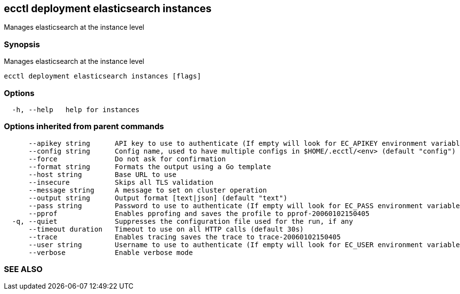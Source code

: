 == ecctl deployment elasticsearch instances

Manages elasticsearch at the instance level

[float]
=== Synopsis

Manages elasticsearch at the instance level

----
ecctl deployment elasticsearch instances [flags]
----

[float]
=== Options

----
  -h, --help   help for instances
----

[float]
=== Options inherited from parent commands

----
      --apikey string      API key to use to authenticate (If empty will look for EC_APIKEY environment variable)
      --config string      Config name, used to have multiple configs in $HOME/.ecctl/<env> (default "config")
      --force              Do not ask for confirmation
      --format string      Formats the output using a Go template
      --host string        Base URL to use
      --insecure           Skips all TLS validation
      --message string     A message to set on cluster operation
      --output string      Output format [text|json] (default "text")
      --pass string        Password to use to authenticate (If empty will look for EC_PASS environment variable)
      --pprof              Enables pprofing and saves the profile to pprof-20060102150405
  -q, --quiet              Suppresses the configuration file used for the run, if any
      --timeout duration   Timeout to use on all HTTP calls (default 30s)
      --trace              Enables tracing saves the trace to trace-20060102150405
      --user string        Username to use to authenticate (If empty will look for EC_USER environment variable)
      --verbose            Enable verbose mode
----

[float]
=== SEE ALSO

// * xref:ecctl_deployment_elasticsearch.adoc[ecctl deployment elasticsearch]	 - Manages Elasticsearch clusters
// * xref:ecctl_deployment_elasticsearch_instances_override-capacity.adoc[ecctl deployment elasticsearch instances override-capacity]	 - Sets overrides at the instance level, use the --all flag to target all instances
// * xref:ecctl_deployment_elasticsearch_instances_pause.adoc[ecctl deployment elasticsearch instances pause]	 - Pauses (stops) specific Elasticsearch instances, use the --all flag to target all instances
// * xref:ecctl_deployment_elasticsearch_instances_resume.adoc[ecctl deployment elasticsearch instances resume]	 - Resumes (starts) specific Elasticsearch instances, use the --all flag to target all instances
// * xref:ecctl_deployment_elasticsearch_instances_start-routing.adoc[ecctl deployment elasticsearch instances start-routing]	 - Resumes routing on specific Elasticsearch instances, use the --all flag to target all instances
// * xref:ecctl_deployment_elasticsearch_instances_stop-routing.adoc[ecctl deployment elasticsearch instances stop-routing]	 - Stops routing on specific Elasticsearch instances, use the --all flag to target all instances
